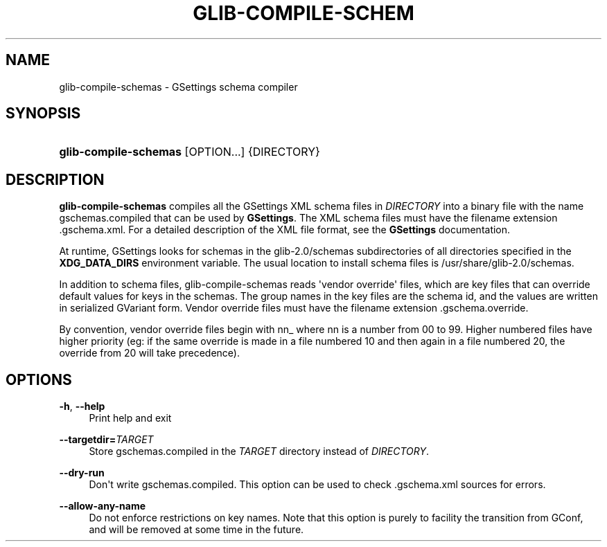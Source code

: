 '\" t
.\"     Title: glib-compile-schemas
.\"    Author: Ryan Lortie
.\" Generator: DocBook XSL Stylesheets v1.78.1 <http://docbook.sf.net/>
.\"      Date: 07/14/2014
.\"    Manual: User Commands
.\"    Source: GIO
.\"  Language: English
.\"
.TH "GLIB\-COMPILE\-SCHEM" "1" "" "GIO" "User Commands"
.\" -----------------------------------------------------------------
.\" * Define some portability stuff
.\" -----------------------------------------------------------------
.\" ~~~~~~~~~~~~~~~~~~~~~~~~~~~~~~~~~~~~~~~~~~~~~~~~~~~~~~~~~~~~~~~~~
.\" http://bugs.debian.org/507673
.\" http://lists.gnu.org/archive/html/groff/2009-02/msg00013.html
.\" ~~~~~~~~~~~~~~~~~~~~~~~~~~~~~~~~~~~~~~~~~~~~~~~~~~~~~~~~~~~~~~~~~
.ie \n(.g .ds Aq \(aq
.el       .ds Aq '
.\" -----------------------------------------------------------------
.\" * set default formatting
.\" -----------------------------------------------------------------
.\" disable hyphenation
.nh
.\" disable justification (adjust text to left margin only)
.ad l
.\" -----------------------------------------------------------------
.\" * MAIN CONTENT STARTS HERE *
.\" -----------------------------------------------------------------
.SH "NAME"
glib-compile-schemas \- GSettings schema compiler
.SH "SYNOPSIS"
.HP \w'\fBglib\-compile\-schemas\fR\ 'u
\fBglib\-compile\-schemas\fR [OPTION...] {DIRECTORY}
.SH "DESCRIPTION"
.PP
\fBglib\-compile\-schemas\fR
compiles all the GSettings XML schema files in
\fIDIRECTORY\fR
into a binary file with the name
gschemas\&.compiled
that can be used by
\fBGSettings\fR\&. The XML schema files must have the filename extension
\&.gschema\&.xml\&. For a detailed description of the XML file format, see the
\fBGSettings\fR
documentation\&.
.PP
At runtime, GSettings looks for schemas in the
glib\-2\&.0/schemas
subdirectories of all directories specified in the
\fBXDG_DATA_DIRS\fR
environment variable\&. The usual location to install schema files is
/usr/share/glib\-2\&.0/schemas\&.
.PP
In addition to schema files, glib\-compile\-schemas reads \*(Aqvendor override\*(Aq files, which are key files that can override default values for keys in the schemas\&. The group names in the key files are the schema id, and the values are written in serialized GVariant form\&. Vendor override files must have the filename extension
\&.gschema\&.override\&.
.PP
By convention, vendor override files begin with
nn_
where
nn
is a number from 00 to 99\&. Higher numbered files have higher priority (eg: if the same override is made in a file numbered 10 and then again in a file numbered 20, the override from 20 will take precedence)\&.
.SH "OPTIONS"
.PP
\fB\-h\fR, \fB\-\-help\fR
.RS 4
Print help and exit
.RE
.PP
\fB\-\-targetdir=\fR\fB\fITARGET\fR\fR
.RS 4
Store
gschemas\&.compiled
in the
\fITARGET\fR
directory instead of
\fIDIRECTORY\fR\&.
.RE
.PP
\fB\-\-dry\-run\fR
.RS 4
Don\*(Aqt write
gschemas\&.compiled\&. This option can be used to check
\&.gschema\&.xml
sources for errors\&.
.RE
.PP
\fB\-\-allow\-any\-name\fR
.RS 4
Do not enforce restrictions on key names\&. Note that this option is purely to facility the transition from GConf, and will be removed at some time in the future\&.
.RE
